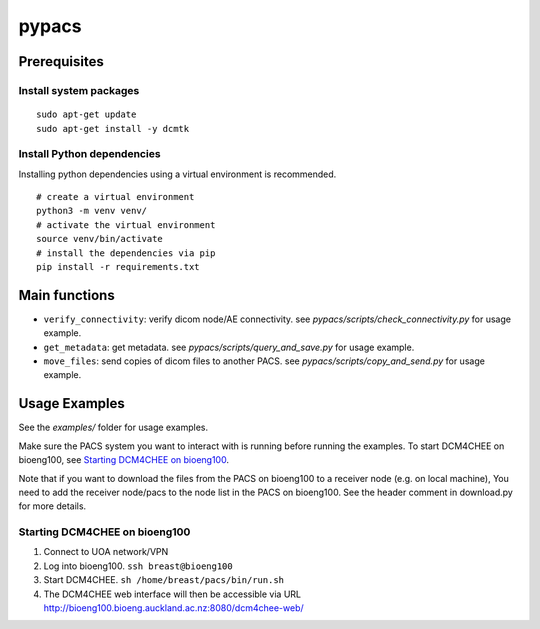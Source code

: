 ======
pypacs
======

Prerequisites
=============

Install system packages
-----------------------

::

    sudo apt-get update
    sudo apt-get install -y dcmtk

Install Python dependencies
---------------------------

Installing python dependencies using a virtual environment is recommended.

::

    # create a virtual environment
    python3 -m venv venv/
    # activate the virtual environment
    source venv/bin/activate
    # install the dependencies via pip
    pip install -r requirements.txt

Main functions
==============

- ``verify_connectivity``: verify dicom node/AE connectivity. see *pypacs/scripts/check_connectivity.py* for usage example.
- ``get_metadata``: get metadata. see *pypacs/scripts/query_and_save.py* for usage example.
- ``move_files``: send copies of dicom files to another PACS. see *pypacs/scripts/copy_and_send.py* for usage example.

Usage Examples
==============

See the *examples/* folder for usage examples.

Make sure the PACS system you want to interact with is running before running the examples.
To start DCM4CHEE on bioeng100, see `Starting DCM4CHEE on bioeng100`_.

Note that if you want to download the files from the PACS on bioeng100 to a receiver node (e.g. on local machine),
You need to add the receiver node/pacs to the node list in the PACS on bioeng100. See the header comment in download.py for more details.

Starting DCM4CHEE on bioeng100
------------------------------

1. Connect to UOA network/VPN
2. Log into bioeng100. ``ssh breast@bioeng100``
3. Start DCM4CHEE. ``sh /home/breast/pacs/bin/run.sh``
4. The DCM4CHEE web interface will then be accessible via URL http://bioeng100.bioeng.auckland.ac.nz:8080/dcm4chee-web/
